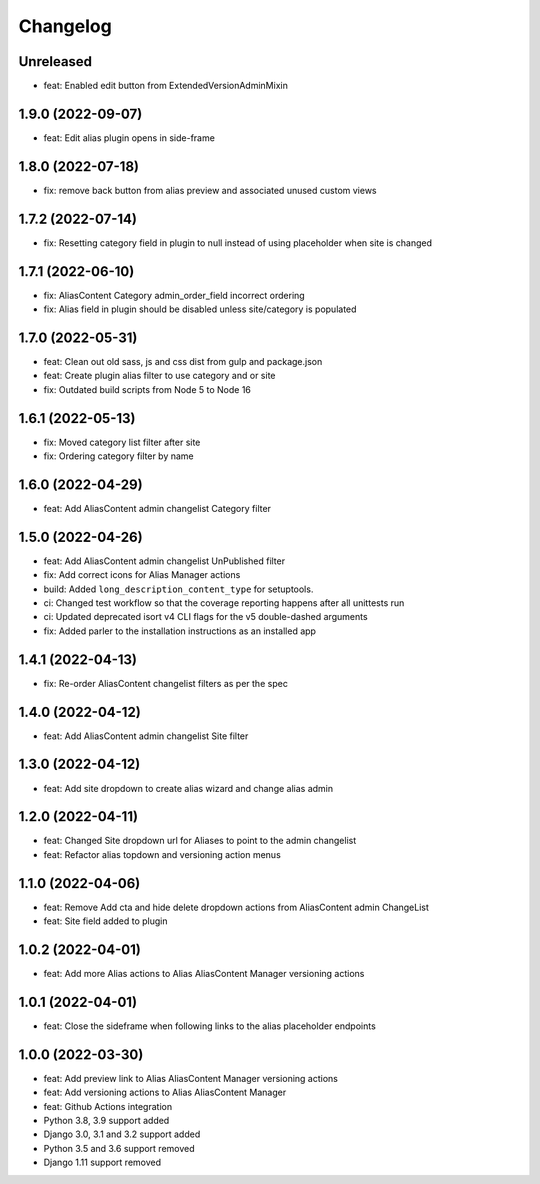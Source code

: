 =========
Changelog
=========

Unreleased
==========
* feat: Enabled edit button from ExtendedVersionAdminMixin

1.9.0 (2022-09-07)
==================
* feat: Edit alias plugin opens in side-frame

1.8.0 (2022-07-18)
==================
* fix: remove back button from alias preview and associated unused custom views

1.7.2 (2022-07-14)
==================
* fix: Resetting category field in plugin to null instead of using placeholder when site is changed

1.7.1 (2022-06-10)
==================
* fix: AliasContent Category admin_order_field incorrect ordering
* fix: Alias field in plugin should be disabled unless site/category is populated

1.7.0 (2022-05-31)
==================
* feat: Clean out old sass, js and css dist from gulp and package.json
* feat: Create plugin alias filter to use category and or site
* fix: Outdated build scripts from Node 5 to Node 16

1.6.1 (2022-05-13)
==================
* fix: Moved category list filter after site
* fix: Ordering category filter by name

1.6.0 (2022-04-29)
==================
* feat: Add AliasContent admin changelist Category filter

1.5.0 (2022-04-26)
==================
* feat: Add AliasContent admin changelist UnPublished filter
* fix: Add correct icons for Alias Manager actions
* build: Added ``long_description_content_type`` for setuptools.
* ci: Changed test workflow so that the coverage reporting happens after all unittests run
* ci: Updated deprecated isort v4 CLI flags for the v5 double-dashed arguments
* fix: Added parler to the installation instructions as an installed app

1.4.1 (2022-04-13)
==================
* fix: Re-order AliasContent changelist filters as per the spec

1.4.0 (2022-04-12)
==================
* feat: Add AliasContent admin changelist Site filter

1.3.0 (2022-04-12)
==================
* feat: Add site dropdown to create alias wizard and change alias admin

1.2.0 (2022-04-11)
==================
* feat: Changed Site dropdown url for Aliases to point to the admin changelist
* feat: Refactor alias topdown and versioning action menus

1.1.0 (2022-04-06)
==================
* feat: Remove Add cta and hide delete dropdown actions from AliasContent admin ChangeList
* feat: Site field added to plugin

1.0.2 (2022-04-01)
==================
* feat: Add more Alias actions to Alias AliasContent Manager versioning actions

1.0.1 (2022-04-01)
==================
* feat: Close the sideframe when following links to the alias placeholder endpoints

1.0.0 (2022-03-30)
==================
* feat: Add preview link to Alias AliasContent Manager versioning actions
* feat: Add versioning actions to Alias AliasContent Manager
* feat: Github Actions integration
* Python 3.8, 3.9 support added
* Django 3.0, 3.1 and 3.2 support added
* Python 3.5 and 3.6 support removed
* Django 1.11 support removed
